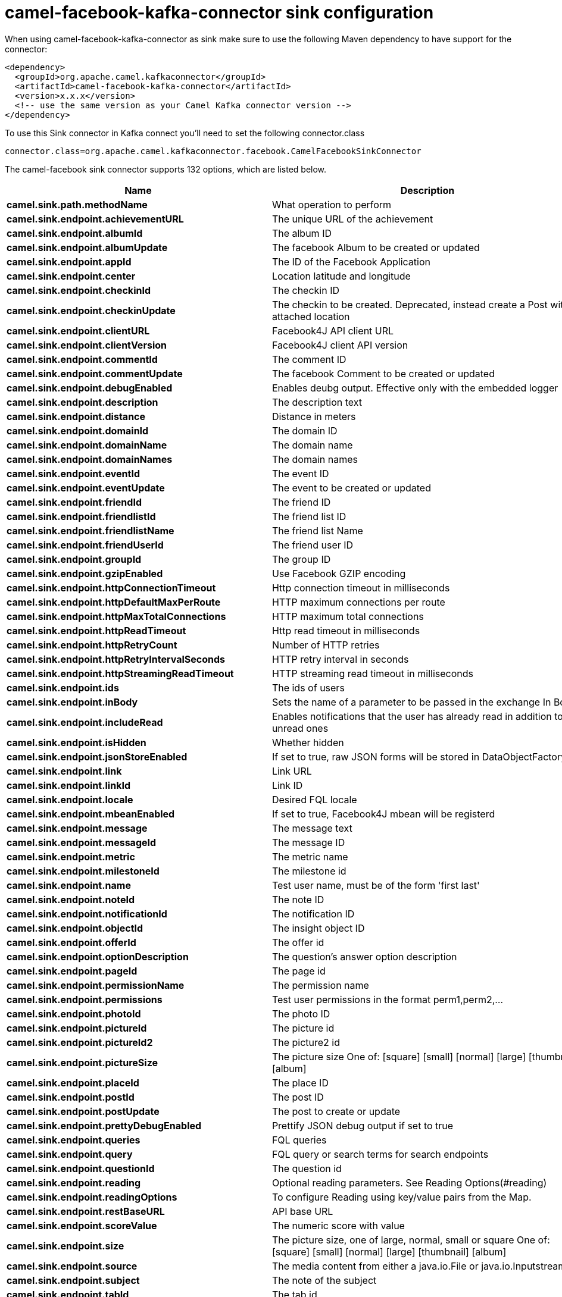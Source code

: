 // kafka-connector options: START
[[camel-facebook-kafka-connector-sink]]
= camel-facebook-kafka-connector sink configuration

When using camel-facebook-kafka-connector as sink make sure to use the following Maven dependency to have support for the connector:

[source,xml]
----
<dependency>
  <groupId>org.apache.camel.kafkaconnector</groupId>
  <artifactId>camel-facebook-kafka-connector</artifactId>
  <version>x.x.x</version>
  <!-- use the same version as your Camel Kafka connector version -->
</dependency>
----

To use this Sink connector in Kafka connect you'll need to set the following connector.class

[source,java]
----
connector.class=org.apache.camel.kafkaconnector.facebook.CamelFacebookSinkConnector
----


The camel-facebook sink connector supports 132 options, which are listed below.



[width="100%",cols="2,5,^1,2",options="header"]
|===
| Name | Description | Default | Priority
| *camel.sink.path.methodName* | What operation to perform | null | HIGH
| *camel.sink.endpoint.achievementURL* | The unique URL of the achievement | null | MEDIUM
| *camel.sink.endpoint.albumId* | The album ID | null | MEDIUM
| *camel.sink.endpoint.albumUpdate* | The facebook Album to be created or updated | null | MEDIUM
| *camel.sink.endpoint.appId* | The ID of the Facebook Application | null | MEDIUM
| *camel.sink.endpoint.center* | Location latitude and longitude | null | MEDIUM
| *camel.sink.endpoint.checkinId* | The checkin ID | null | MEDIUM
| *camel.sink.endpoint.checkinUpdate* | The checkin to be created. Deprecated, instead create a Post with an attached location | null | LOW
| *camel.sink.endpoint.clientURL* | Facebook4J API client URL | null | MEDIUM
| *camel.sink.endpoint.clientVersion* | Facebook4J client API version | null | MEDIUM
| *camel.sink.endpoint.commentId* | The comment ID | null | MEDIUM
| *camel.sink.endpoint.commentUpdate* | The facebook Comment to be created or updated | null | MEDIUM
| *camel.sink.endpoint.debugEnabled* | Enables deubg output. Effective only with the embedded logger | "false" | MEDIUM
| *camel.sink.endpoint.description* | The description text | null | MEDIUM
| *camel.sink.endpoint.distance* | Distance in meters | null | MEDIUM
| *camel.sink.endpoint.domainId* | The domain ID | null | MEDIUM
| *camel.sink.endpoint.domainName* | The domain name | null | MEDIUM
| *camel.sink.endpoint.domainNames* | The domain names | null | MEDIUM
| *camel.sink.endpoint.eventId* | The event ID | null | MEDIUM
| *camel.sink.endpoint.eventUpdate* | The event to be created or updated | null | MEDIUM
| *camel.sink.endpoint.friendId* | The friend ID | null | MEDIUM
| *camel.sink.endpoint.friendlistId* | The friend list ID | null | MEDIUM
| *camel.sink.endpoint.friendlistName* | The friend list Name | null | MEDIUM
| *camel.sink.endpoint.friendUserId* | The friend user ID | null | MEDIUM
| *camel.sink.endpoint.groupId* | The group ID | null | MEDIUM
| *camel.sink.endpoint.gzipEnabled* | Use Facebook GZIP encoding | "true" | MEDIUM
| *camel.sink.endpoint.httpConnectionTimeout* | Http connection timeout in milliseconds | "20000" | MEDIUM
| *camel.sink.endpoint.httpDefaultMaxPerRoute* | HTTP maximum connections per route | "2" | MEDIUM
| *camel.sink.endpoint.httpMaxTotalConnections* | HTTP maximum total connections | "20" | MEDIUM
| *camel.sink.endpoint.httpReadTimeout* | Http read timeout in milliseconds | "120000" | MEDIUM
| *camel.sink.endpoint.httpRetryCount* | Number of HTTP retries | "0" | MEDIUM
| *camel.sink.endpoint.httpRetryIntervalSeconds* | HTTP retry interval in seconds | "5" | MEDIUM
| *camel.sink.endpoint.httpStreamingReadTimeout* | HTTP streaming read timeout in milliseconds | "40000" | MEDIUM
| *camel.sink.endpoint.ids* | The ids of users | null | MEDIUM
| *camel.sink.endpoint.inBody* | Sets the name of a parameter to be passed in the exchange In Body | null | MEDIUM
| *camel.sink.endpoint.includeRead* | Enables notifications that the user has already read in addition to unread ones | null | MEDIUM
| *camel.sink.endpoint.isHidden* | Whether hidden | null | MEDIUM
| *camel.sink.endpoint.jsonStoreEnabled* | If set to true, raw JSON forms will be stored in DataObjectFactory | "false" | MEDIUM
| *camel.sink.endpoint.link* | Link URL | null | MEDIUM
| *camel.sink.endpoint.linkId* | Link ID | null | MEDIUM
| *camel.sink.endpoint.locale* | Desired FQL locale | null | MEDIUM
| *camel.sink.endpoint.mbeanEnabled* | If set to true, Facebook4J mbean will be registerd | "false" | MEDIUM
| *camel.sink.endpoint.message* | The message text | null | MEDIUM
| *camel.sink.endpoint.messageId* | The message ID | null | MEDIUM
| *camel.sink.endpoint.metric* | The metric name | null | MEDIUM
| *camel.sink.endpoint.milestoneId* | The milestone id | null | MEDIUM
| *camel.sink.endpoint.name* | Test user name, must be of the form 'first last' | null | MEDIUM
| *camel.sink.endpoint.noteId* | The note ID | null | MEDIUM
| *camel.sink.endpoint.notificationId* | The notification ID | null | MEDIUM
| *camel.sink.endpoint.objectId* | The insight object ID | null | MEDIUM
| *camel.sink.endpoint.offerId* | The offer id | null | MEDIUM
| *camel.sink.endpoint.optionDescription* | The question's answer option description | null | MEDIUM
| *camel.sink.endpoint.pageId* | The page id | null | MEDIUM
| *camel.sink.endpoint.permissionName* | The permission name | null | MEDIUM
| *camel.sink.endpoint.permissions* | Test user permissions in the format perm1,perm2,... | null | MEDIUM
| *camel.sink.endpoint.photoId* | The photo ID | null | MEDIUM
| *camel.sink.endpoint.pictureId* | The picture id | null | MEDIUM
| *camel.sink.endpoint.pictureId2* | The picture2 id | null | MEDIUM
| *camel.sink.endpoint.pictureSize* | The picture size One of: [square] [small] [normal] [large] [thumbnail] [album] | null | MEDIUM
| *camel.sink.endpoint.placeId* | The place ID | null | MEDIUM
| *camel.sink.endpoint.postId* | The post ID | null | MEDIUM
| *camel.sink.endpoint.postUpdate* | The post to create or update | null | MEDIUM
| *camel.sink.endpoint.prettyDebugEnabled* | Prettify JSON debug output if set to true | "false" | MEDIUM
| *camel.sink.endpoint.queries* | FQL queries | null | MEDIUM
| *camel.sink.endpoint.query* | FQL query or search terms for search endpoints | null | MEDIUM
| *camel.sink.endpoint.questionId* | The question id | null | MEDIUM
| *camel.sink.endpoint.reading* | Optional reading parameters. See Reading Options(#reading) | null | MEDIUM
| *camel.sink.endpoint.readingOptions* | To configure Reading using key/value pairs from the Map. | null | MEDIUM
| *camel.sink.endpoint.restBaseURL* | API base URL | "https://graph.facebook.com/" | MEDIUM
| *camel.sink.endpoint.scoreValue* | The numeric score with value | null | MEDIUM
| *camel.sink.endpoint.size* | The picture size, one of large, normal, small or square One of: [square] [small] [normal] [large] [thumbnail] [album] | null | MEDIUM
| *camel.sink.endpoint.source* | The media content from either a java.io.File or java.io.Inputstream | null | MEDIUM
| *camel.sink.endpoint.subject* | The note of the subject | null | MEDIUM
| *camel.sink.endpoint.tabId* | The tab id | null | MEDIUM
| *camel.sink.endpoint.tagUpdate* | Photo tag information | null | MEDIUM
| *camel.sink.endpoint.testUser1* | Test user 1 | null | MEDIUM
| *camel.sink.endpoint.testUser2* | Test user 2 | null | MEDIUM
| *camel.sink.endpoint.testUserId* | The ID of the test user | null | MEDIUM
| *camel.sink.endpoint.title* | The title text | null | MEDIUM
| *camel.sink.endpoint.toUserId* | The ID of the user to tag | null | MEDIUM
| *camel.sink.endpoint.toUserIds* | The IDs of the users to tag | null | MEDIUM
| *camel.sink.endpoint.userId* | The Facebook user ID | null | MEDIUM
| *camel.sink.endpoint.userId1* | The ID of a user 1 | null | MEDIUM
| *camel.sink.endpoint.userId2* | The ID of a user 2 | null | MEDIUM
| *camel.sink.endpoint.userIds* | The IDs of users to invite to event | null | MEDIUM
| *camel.sink.endpoint.userLocale* | The test user locale | null | MEDIUM
| *camel.sink.endpoint.useSSL* | Use SSL | "true" | MEDIUM
| *camel.sink.endpoint.videoBaseURL* | Video API base URL | "https://graph-video.facebook.com/" | MEDIUM
| *camel.sink.endpoint.videoId* | The video ID | null | MEDIUM
| *camel.sink.endpoint.lazyStartProducer* | Whether the producer should be started lazy (on the first message). By starting lazy you can use this to allow CamelContext and routes to startup in situations where a producer may otherwise fail during starting and cause the route to fail being started. By deferring this startup to be lazy then the startup failure can be handled during routing messages via Camel's routing error handlers. Beware that when the first message is processed then creating and starting the producer may take a little time and prolong the total processing time of the processing. | false | MEDIUM
| *camel.sink.endpoint.basicPropertyBinding* | Whether the endpoint should use basic property binding (Camel 2.x) or the newer property binding with additional capabilities | false | MEDIUM
| *camel.sink.endpoint.synchronous* | Sets whether synchronous processing should be strictly used, or Camel is allowed to use asynchronous processing (if supported). | false | MEDIUM
| *camel.sink.endpoint.httpProxyHost* | HTTP proxy server host name | null | MEDIUM
| *camel.sink.endpoint.httpProxyPassword* | HTTP proxy server password | null | MEDIUM
| *camel.sink.endpoint.httpProxyPort* | HTTP proxy server port | null | MEDIUM
| *camel.sink.endpoint.httpProxyUser* | HTTP proxy server user name | null | MEDIUM
| *camel.sink.endpoint.oAuthAccessToken* | The user access token | null | MEDIUM
| *camel.sink.endpoint.oAuthAccessTokenURL* | OAuth access token URL | "https://graph.facebook.com/oauth/access_token" | MEDIUM
| *camel.sink.endpoint.oAuthAppId* | The application Id | null | MEDIUM
| *camel.sink.endpoint.oAuthAppSecret* | The application Secret | null | MEDIUM
| *camel.sink.endpoint.oAuthAuthorizationURL* | OAuth authorization URL | "https://www.facebook.com/dialog/oauth" | MEDIUM
| *camel.sink.endpoint.oAuthPermissions* | Default OAuth permissions. Comma separated permission names. See \https://developers.facebook.com/docs/reference/login/#permissions for the detail | null | MEDIUM
| *camel.component.facebook.clientURL* | Facebook4J API client URL | null | MEDIUM
| *camel.component.facebook.clientVersion* | Facebook4J client API version | null | MEDIUM
| *camel.component.facebook.debugEnabled* | Enables deubg output. Effective only with the embedded logger | "false" | MEDIUM
| *camel.component.facebook.gzipEnabled* | Use Facebook GZIP encoding | "true" | MEDIUM
| *camel.component.facebook.httpConnectionTimeout* | Http connection timeout in milliseconds | "20000" | MEDIUM
| *camel.component.facebook.httpDefaultMaxPerRoute* | HTTP maximum connections per route | "2" | MEDIUM
| *camel.component.facebook.httpMaxTotalConnections* | HTTP maximum total connections | "20" | MEDIUM
| *camel.component.facebook.httpReadTimeout* | Http read timeout in milliseconds | "120000" | MEDIUM
| *camel.component.facebook.httpRetryCount* | Number of HTTP retries | "0" | MEDIUM
| *camel.component.facebook.httpRetryIntervalSeconds* | HTTP retry interval in seconds | "5" | MEDIUM
| *camel.component.facebook.httpStreamingReadTimeout* | HTTP streaming read timeout in milliseconds | "40000" | MEDIUM
| *camel.component.facebook.jsonStoreEnabled* | If set to true, raw JSON forms will be stored in DataObjectFactory | "false" | MEDIUM
| *camel.component.facebook.mbeanEnabled* | If set to true, Facebook4J mbean will be registerd | "false" | MEDIUM
| *camel.component.facebook.prettyDebugEnabled* | Prettify JSON debug output if set to true | "false" | MEDIUM
| *camel.component.facebook.restBaseURL* | API base URL | "https://graph.facebook.com/" | MEDIUM
| *camel.component.facebook.useSSL* | Use SSL | "true" | MEDIUM
| *camel.component.facebook.videoBaseURL* | Video API base URL | "https://graph-video.facebook.com/" | MEDIUM
| *camel.component.facebook.lazyStartProducer* | Whether the producer should be started lazy (on the first message). By starting lazy you can use this to allow CamelContext and routes to startup in situations where a producer may otherwise fail during starting and cause the route to fail being started. By deferring this startup to be lazy then the startup failure can be handled during routing messages via Camel's routing error handlers. Beware that when the first message is processed then creating and starting the producer may take a little time and prolong the total processing time of the processing. | false | MEDIUM
| *camel.component.facebook.basicPropertyBinding* | Whether the component should use basic property binding (Camel 2.x) or the newer property binding with additional capabilities | false | LOW
| *camel.component.facebook.configuration* | To use the shared configuration | null | MEDIUM
| *camel.component.facebook.httpProxyHost* | HTTP proxy server host name | null | MEDIUM
| *camel.component.facebook.httpProxyPassword* | HTTP proxy server password | null | MEDIUM
| *camel.component.facebook.httpProxyPort* | HTTP proxy server port | null | MEDIUM
| *camel.component.facebook.httpProxyUser* | HTTP proxy server user name | null | MEDIUM
| *camel.component.facebook.oAuthAccessToken* | The user access token | null | MEDIUM
| *camel.component.facebook.oAuthAccessTokenURL* | OAuth access token URL | "https://graph.facebook.com/oauth/access_token" | MEDIUM
| *camel.component.facebook.oAuthAppId* | The application Id | null | MEDIUM
| *camel.component.facebook.oAuthAppSecret* | The application Secret | null | MEDIUM
| *camel.component.facebook.oAuthAuthorizationURL* | OAuth authorization URL | "https://www.facebook.com/dialog/oauth" | MEDIUM
| *camel.component.facebook.oAuthPermissions* | Default OAuth permissions. Comma separated permission names. See \https://developers.facebook.com/docs/reference/login/#permissions for the detail | null | MEDIUM
|===



The camel-facebook sink connector has no converters out of the box.





The camel-facebook sink connector has no transforms out of the box.





The camel-facebook sink connector has no aggregation strategies out of the box.
// kafka-connector options: END
